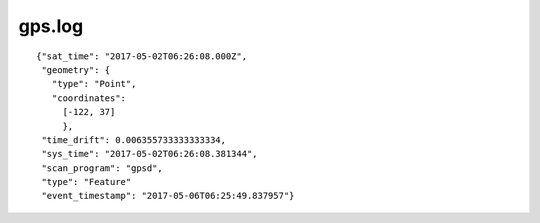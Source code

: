 gps.log
-------

::

  {"sat_time": "2017-05-02T06:26:08.000Z",
   "geometry": {
     "type": "Point",
     "coordinates":
       [-122, 37]
       },
   "time_drift": 0.006355733333333334,
   "sys_time": "2017-05-02T06:26:08.381344",
   "scan_program": "gpsd",
   "type": "Feature"
   "event_timestamp": "2017-05-06T06:25:49.837957"}
